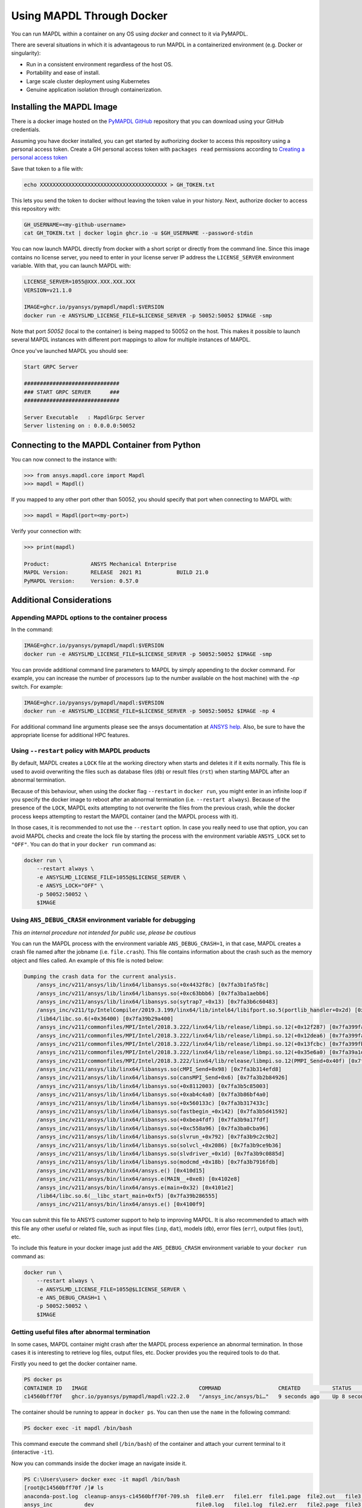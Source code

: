 .. _docker:

**************************
Using MAPDL Through Docker
**************************
You can run MAPDL within a container on any OS using `docker` and
connect to it via PyMAPDL.

There are several situations in which it is advantageous to run MAPDL
in a containerized environment (e.g. Docker or singularity):

- Run in a consistent environment regardless of the host OS.
- Portability and ease of install.
- Large scale cluster deployment using Kubernetes
- Genuine application isolation through containerization.


Installing the MAPDL Image
--------------------------
There is a docker image hosted on the `PyMAPDL GitHub
<https://https://github.com/pyansys/pymapdl>`_ repository that you
can download using your GitHub credentials.

Assuming you have docker installed, you can get started by
authorizing docker to access this repository using a personal access
token.  Create a GH personal access token with ``packages read`` permissions
according to `Creating a personal access token <https://help.github.com/en/github/authenticating-to-github/creating-a-personal-access-token>`_

Save that token to a file with:

.. code::

   echo XXXXXXXXXXXXXXXXXXXXXXXXXXXXXXXXXXXXXXXX > GH_TOKEN.txt


This lets you send the token to docker without leaving the token value
in your history.  Next, authorize docker to access this repository
with:

.. code::

    GH_USERNAME=<my-github-username>
    cat GH_TOKEN.txt | docker login ghcr.io -u $GH_USERNAME --password-stdin


You can now launch MAPDL directly from docker with a short script or
directly from the command line.  Since this image contains no license
server, you need to enter in your license server IP address the
``LICENSE_SERVER`` environment variable.  With that, you can launch
MAPDL with:

.. code::

    LICENSE_SERVER=1055@XXX.XXX.XXX.XXX
    VERSION=v21.1.0

    IMAGE=ghcr.io/pyansys/pymapdl/mapdl:$VERSION
    docker run -e ANSYSLMD_LICENSE_FILE=$LICENSE_SERVER -p 50052:50052 $IMAGE -smp


Note that port `50052` (local to the container) is being mapped to
50052 on the host.  This makes it possible to launch several MAPDL
instances with different port mappings to allow for multiple instances
of MAPDL.

Once you've launched MAPDL you should see:

.. code::

    Start GRPC Server

    ##############################
    ### START GRPC SERVER      ###
    ##############################

    Server Executable   : MapdlGrpc Server
    Server listening on : 0.0.0.0:50052

Connecting to the MAPDL Container from Python
---------------------------------------------

You can now connect to the instance with:

.. code:: python

    >>> from ansys.mapdl.core import Mapdl
    >>> mapdl = Mapdl()

If you mapped to any other port other than 50052, you should specify
that port when connecting to MAPDL with:

.. code:: python

    >>> mapdl = Mapdl(port=<my-port>)

Verify your connection with:

.. code:: python

    >>> print(mapdl)

    Product:             ANSYS Mechanical Enterprise
    MAPDL Version:       RELEASE  2021 R1           BUILD 21.0
    PyMAPDL Version:     Version: 0.57.0

Additional Considerations
-------------------------

Appending MAPDL options to the container process
~~~~~~~~~~~~~~~~~~~~~~~~~~~~~~~~~~~~~~~~~~~~~~~~

In the command:

.. code::

    IMAGE=ghcr.io/pyansys/pymapdl/mapdl:$VERSION
    docker run -e ANSYSLMD_LICENSE_FILE=$LICENSE_SERVER -p 50052:50052 $IMAGE -smp

You can provide additional command line parameters to MAPDL by simply
appending to the docker command.  For example, you can increase the
number of processors (up to the number available on the host machine)
with the `-np` switch.  For example:

.. code::

    IMAGE=ghcr.io/pyansys/pymapdl/mapdl:$VERSION
    docker run -e ANSYSLMD_LICENSE_FILE=$LICENSE_SERVER -p 50052:50052 $IMAGE -np 4

For additional command line arguments please see the ansys
documentation at `ANSYS help <https://ansyshelp.ansys.com>`_.  Also,
be sure to have the appropriate license for additional HPC features.

Using ``--restart`` policy with MAPDL products
~~~~~~~~~~~~~~~~~~~~~~~~~~~~~~~~~~~~~~~~~~~~~~

By default, MAPDL creates a ``LOCK`` file at the working directory when starts
and deletes it if it exits normally. This file is used to avoid overwriting the
files such as database files (``db``) or result files (``rst``) when starting
MAPDL after an abnormal termination.

Because of this behaviour, when using the docker flag ``--restart`` in ``docker run``,
you might enter in an infinite loop if you specify the docker image to reboot after an
abnormal termination (i.e. ``--restart always``). 
Because of the presence of the ``LOCK``, MAPDL exits attempting to not overwrite
the files from the previous crash, while the docker process keeps attempting to
restart the MAPDL container (and the MAPDL process with it).

In those cases, it is recommended to not use the ``--restart`` option.
In case you really need to use that option, you can avoid MAPDL checks and create
the lock file by starting the process with the environment variable ``ANSYS_LOCK``
set to ``"OFF"``. 
You can do that in your ``docker run`` command as:

.. code:: bash

  docker run \
      --restart always \
      -e ANSYSLMD_LICENSE_FILE=1055@$LICENSE_SERVER \
      -e ANSYS_LOCK="OFF" \
      -p 50052:50052 \
      $IMAGE


Using ``ANS_DEBUG_CRASH`` environment variable for debugging
~~~~~~~~~~~~~~~~~~~~~~~~~~~~~~~~~~~~~~~~~~~~~~~~~~~~~~~~~~~~

*This an internal procedure not intended for public use, please be cautious*

You can run the MAPDL process with the environment variable ``ANS_DEBUG_CRASH=1``,
in that case, MAPDL creates a crash file named after the jobname (i.e. ``file.crash``).
This file contains information about the crash such as the memory object and files called.
An example of this file is noted below:

.. code:: text

  Dumping the crash data for the current analysis.
      /ansys_inc/v211/ansys/lib/linx64/libansys.so(+0x4432f8c) [0x7fa3b1fa5f8c]
      /ansys_inc/v211/ansys/lib/linx64/libansys.so(+0xc63bbb6) [0x7fa3ba1aebb6]
      /ansys_inc/v211/ansys/lib/linx64/libansys.so(sytrap7_+0x13) [0x7fa3b6c60483]
      /ansys_inc/v211/tp/IntelCompiler/2019.3.199/linx64/lib/intel64/libifport.so.5(portlib_handler+0x2d) [0x7fa3d7e8c1bd]
      /lib64/libc.so.6(+0x36400) [0x7fa39b29a400]
      /ansys_inc/v211/commonfiles/MPI/Intel/2018.3.222/linx64/lib/release/libmpi.so.12(+0x12f287) [0x7fa399fa5287]
      /ansys_inc/v211/commonfiles/MPI/Intel/2018.3.222/linx64/lib/release/libmpi.so.12(+0x12dea6) [0x7fa399fa3ea6]
      /ansys_inc/v211/commonfiles/MPI/Intel/2018.3.222/linx64/lib/release/libmpi.so.12(+0x13fcbc) [0x7fa399fb5cbc]
      /ansys_inc/v211/commonfiles/MPI/Intel/2018.3.222/linx64/lib/release/libmpi.so.12(+0x35e6a0) [0x7fa39a1d46a0]
      /ansys_inc/v211/commonfiles/MPI/Intel/2018.3.222/linx64/lib/release/libmpi.so.12(PMPI_Send+0x40f) [0x7fa39a2c1acf]
      /ansys_inc/v211/ansys/lib/linx64/libansys.so(cMPI_Send+0x98) [0x7fa3b314efd8]
      /ansys_inc/v211/ansys/lib/linx64/libansys.so(cansMPI_Send+0x6) [0x7fa3b2b84926]
      /ansys_inc/v211/ansys/lib/linx64/libansys.so(+0x8112003) [0x7fa3b5c85003]
      /ansys_inc/v211/ansys/lib/linx64/libansys.so(+0xab4c4a0) [0x7fa3b86bf4a0]
      /ansys_inc/v211/ansys/lib/linx64/libansys.so(+0x560133c) [0x7fa3b317433c]
      /ansys_inc/v211/ansys/lib/linx64/libansys.so(fastbegin_+0x142) [0x7fa3b5d41592]
      /ansys_inc/v211/ansys/lib/linx64/libansys.so(+0xbea4fdf) [0x7fa3b9a17fdf]
      /ansys_inc/v211/ansys/lib/linx64/libansys.so(+0xc558a96) [0x7fa3ba0cba96]
      /ansys_inc/v211/ansys/lib/linx64/libansys.so(slvrun_+0x792) [0x7fa3b9c2c9b2]
      /ansys_inc/v211/ansys/lib/linx64/libansys.so(solvcl_+0x2086) [0x7fa3b9ce9b36]
      /ansys_inc/v211/ansys/lib/linx64/libansys.so(slvdriver_+0x1d) [0x7fa3b9c0885d]
      /ansys_inc/v211/ansys/lib/linx64/libansys.so(modcmd_+0x18b) [0x7fa3b7916fdb]
      /ansys_inc/v211/ansys/bin/linx64/ansys.e() [0x410d15]
      /ansys_inc/v211/ansys/bin/linx64/ansys.e(MAIN__+0xe8) [0x4102e8]
      /ansys_inc/v211/ansys/bin/linx64/ansys.e(main+0x32) [0x4101e2]
      /lib64/libc.so.6(__libc_start_main+0xf5) [0x7fa39b286555]
      /ansys_inc/v211/ansys/bin/linx64/ansys.e() [0x4100f9]

You can submit this file to ANSYS customer support to help to improving MAPDL.
It is also recommended to attach with this file any other useful or related file, such as
input files (``inp``, ``dat``), models (``db``), error files (``err``), output files (``out``), etc.

To include this feature in your docker image just add the ``ANS_DEBUG_CRASH``
environment variable to your ``docker run`` command as:

.. code:: bash

  docker run \
      --restart always \
      -e ANSYSLMD_LICENSE_FILE=1055@$LICENSE_SERVER \
      -e ANS_DEBUG_CRASH=1 \
      -p 50052:50052 \
      $IMAGE

Getting useful files after abnormal termination
~~~~~~~~~~~~~~~~~~~~~~~~~~~~~~~~~~~~~~~~~~~~~~~

In some cases, MAPDL container might crash after the MAPDL process experience an
abnormal termination.
In those cases it is interesting to retrieve log files, output files, etc.
Docker provides you the required tools to do that.

Firstly you need to get the docker container name.

.. code:: pwsh

  PS docker ps
  CONTAINER ID   IMAGE                                   COMMAND                  CREATED          STATUS          PORTS                      NAMES
  c14560bff70f   ghcr.io/pyansys/pymapdl/mapdl:v22.2.0   "/ansys_inc/ansys/bi…"   9 seconds ago    Up 8 seconds    0.0.0.0:50053->50052/tcp   mapdl

The container should be running to appear in ``docker ps``.
You can then use the ``name`` in the following command:

.. code:: pwsh

  PS docker exec -it mapdl /bin/bash

This command execute the command shell (``/bin/bash``) of the container and attach your current terminal to it (interactive ``-it``).

.. code:: pwsh
  PS C:\Users\user> docker exec -it mapdl /bin/bash
  [root@c14560bff70f /]#

Now you can commands inside the docker image an navigate inside it.

.. code:: pwsh

  PS C:\Users\user> docker exec -it mapdl /bin/bash
  [root@c14560bff70f /]# ls
  anaconda-post.log  cleanup-ansys-c14560bff70f-709.sh  file0.err   file1.err  file1.page  file2.out   file3.log   home   media  proc  sbin  tmp
  ansys_inc          dev                                file0.log   file1.log  file2.err   file2.page  file3.out   lib    mnt    root  srv   usr
  bin                etc                                file0.page  file1.out  file2.log   file3.err   file3.page  lib64  opt    run   sys   var

You can then take note of the files you want to retrieve. For example, the error and output files (``file*.err`` and ``file*.out``).

Exit the container terminal using ``exit``:

.. code:: pwsh

  [root@c14560bff70f /]# exit
  exit
  (base) PS C:\Users\user>

You can copy the noted files using the following script:

.. code:: pwsh

  docker cp mapdl:/file0.err .
  docker cp mapdl:/file1.err .
  docker cp mapdl:/file1.out .

In case you want to retrieve multiple files, the most efficient approach is to get back inside the docker container:

.. code:: pwsh

  PS C:\Users\user> docker exec -it mapdl /bin/bash
  [root@c14560bff70f /]#

Create a folder where you are going to copy all the desired files:

.. code:: pwsh

  [root@c14560bff70f /]# mkdir -p /mapdl_logs
  [root@c14560bff70f /]# cp -f /file*.out /mapdl_logs
  [root@c14560bff70f /]# cp -f /file*.err /mapdl_logs
  [root@c14560bff70f /]# ls mapdl_logs/
  file0.err  file1.err  file1.out  file2.err  file2.out  file3.err  file3.out

Then you can copy all the folder content at once:

.. code:: pwsh

  docker cp mapdl:/mapdl_logs/. .


  





